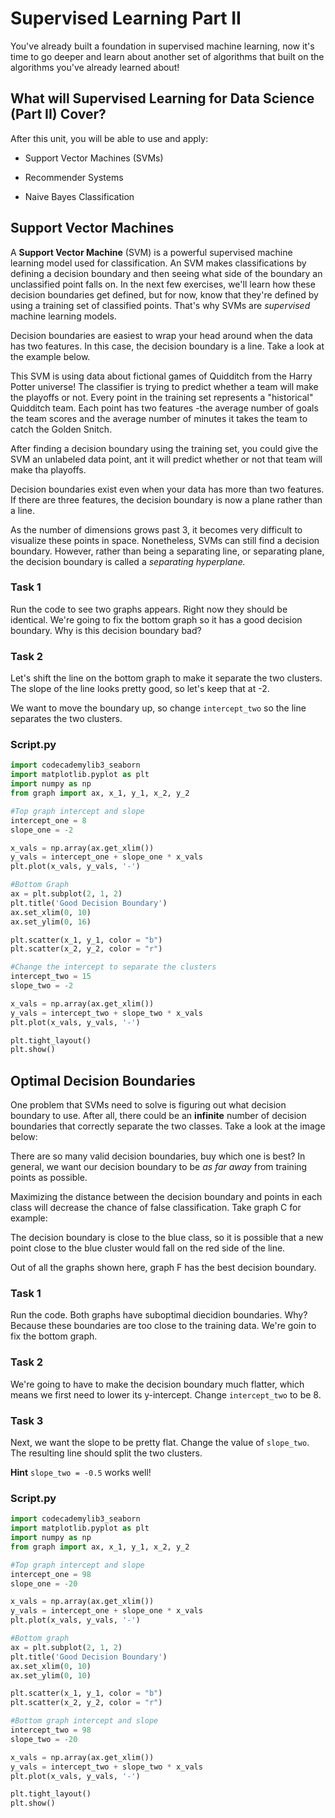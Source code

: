 
* Supervised Learning Part II
You've already built a foundation in supervised machine learning, now it's time to go deeper and learn about another set of algorithms that built on the algorithms you've already learned about!

** What will Supervised Learning for Data Science (Part II) Cover?
After this unit, you will be able to use and apply:

    - Support Vector Machines (SVMs)

    - Recommender Systems

    - Naive Bayes Classification

** Support Vector Machines
A *Support Vector Machine* (SVM) is a powerful supervised machine learning model used for classification. An SVM makes classifications by defining a decision boundary and then seeing what side of the boundary an unclassified point falls on. In the next few exercises, we'll learn how these decision boundaries get defined, but for now, know that they're defined by using a training set of classified points. That's why SVMs are /supervised/ machine learning models.

Decision boundaries are easiest to wrap your head around when the data has two features. In this case, the decision boundary is a line. Take a look at the example below.

[[./decision_boundary.png]]

This SVM is using data about fictional games of Quidditch from the Harry Potter universe! The classifier is trying to predict whether a team will make the playoffs or not. Every point in the training set represents a "historical" Quidditch team. Each point has two features -the average number of goals the team scores and the average number of minutes it takes the team to catch the Golden Snitch.

After finding a decision boundary using the training set, you could give the SVM an unlabeled data point, ant it will predict whether or not that team will make tha playoffs.

Decision boundaries exist even when your data has more than two features. If there are three features, the decision boundary is now a plane rather than a line.

[[./three_features_svm.png]]

As the number of dimensions grows past 3, it becomes very difficult to visualize these points in space. Nonetheless, SVMs can still find a decision boundary. However, rather than being a separating line, or separating plane, the decision boundary is called a /separating hyperplane./

*** Task 1
Run the code to see two graphs appears. Right now they should be identical. We're going to fix the bottom graph so it has a good decision boundary. Why is this decision boundary bad?

*** Task 2
Let's shift the line on the bottom graph to make it separate the two clusters. The slope of the line looks pretty good, so let's keep that at -2.

We want to move the boundary up, so change ~intercept_two~ so the line separates the two clusters.

*** Script.py

#+begin_src python
  import codecademylib3_seaborn
  import matplotlib.pyplot as plt
  import numpy as np
  from graph import ax, x_1, y_1, x_2, y_2

  #Top graph intercept and slope
  intercept_one = 8
  slope_one = -2

  x_vals = np.array(ax.get_xlim())
  y_vals = intercept_one + slope_one * x_vals
  plt.plot(x_vals, y_vals, '-')

  #Bottom Graph
  ax = plt.subplot(2, 1, 2)
  plt.title('Good Decision Boundary')
  ax.set_xlim(0, 10)
  ax.set_ylim(0, 16)

  plt.scatter(x_1, y_1, color = "b")
  plt.scatter(x_2, y_2, color = "r")

  #Change the intercept to separate the clusters
  intercept_two = 15
  slope_two = -2

  x_vals = np.array(ax.get_xlim())
  y_vals = intercept_two + slope_two * x_vals
  plt.plot(x_vals, y_vals, '-')

  plt.tight_layout()
  plt.show()

#+end_src

#+RESULTS:

[[./good_bad_decision_boundary.png]]

** Optimal Decision Boundaries
One problem that SVMs need to solve is figuring out what decision boundary to use. After all, there could be an *infinite* number of decision boundaries that correctly separate the two classes. Take a look at the image below:

[[./optimal_boundary.png]]

There are so many valid decision boundaries, buy which one is best? In general, we want our decision boundary to be /as far away/ from training points as possible.

Maximizing the distance between the decision boundary and points in each class will decrease the chance of false classification. Take graph C for example:

[[./close_blue_class.png]]

The decision boundary is close to the blue class, so it is possible that a new point close to the blue cluster would fall on the red side of the line.

Out of all the graphs shown here, graph F has the best decision boundary.

*** Task 1
Run the code. Both graphs have suboptimal diecidion boundaries. Why? Because these boundaries are too close to the training data. We're goin to fix the bottom graph.

*** Task 2
We're going to have to make the decision boundary much flatter, which means we first need to lower its y-intercept. Change ~intercept_two~ to be 8.

*** Task 3
Next, we want the slope to be pretty flat. Change the value of ~slope_two~. The resulting line should split the two clusters.

*Hint*
~slope_two = -0.5~ works well!


*** Script.py

  #+begin_src python
  import codecademylib3_seaborn
  import matplotlib.pyplot as plt
  import numpy as np
  from graph import ax, x_1, y_1, x_2, y_2

  #Top graph intercept and slope
  intercept_one = 98
  slope_one = -20

  x_vals = np.array(ax.get_xlim())
  y_vals = intercept_one + slope_one * x_vals
  plt.plot(x_vals, y_vals, '-')

  #Bottom graph
  ax = plt.subplot(2, 1, 2)
  plt.title('Good Decision Boundary')
  ax.set_xlim(0, 10)
  ax.set_ylim(0, 10)

  plt.scatter(x_1, y_1, color = "b")
  plt.scatter(x_2, y_2, color = "r")

  #Bottom graph intercept and slope
  intercept_two = 98
  slope_two = -20

  x_vals = np.array(ax.get_xlim())
  y_vals = intercept_two + slope_two * x_vals
  plt.plot(x_vals, y_vals, '-')

  plt.tight_layout()
  plt.show()

#+end_src

[[./optimal_intercept_slope.png]]
